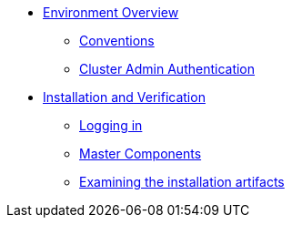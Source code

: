 * xref:environment.adoc[Environment Overview]
** xref:environment.adoc#_conventions[Conventions]
** xref:environment.adoc#_cluster_admin_authentication[Cluster Admin Authentication]

* xref:installation.adoc[Installation and Verification]
** xref:installation.adoc#_logging_in[Logging in]
** xref:installation.adoc#_master_components[Master Components]
** xref:installation.adoc##_examining_the_installation_artifacts[Examining the installation artifacts]
